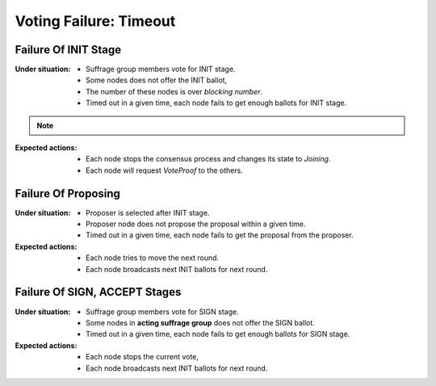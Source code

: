 ================================================================================
Voting Failure: Timeout
================================================================================

Failure Of INIT Stage
--------------------------------------------------------------------------------

:Under situation:

    * Suffrage group members vote for INIT stage.
    * Some nodes does not offer the INIT ballot,
    * The number of these nodes is over *blocking number*.
    * Timed out in a given time, each node fails to get enough ballots for INIT stage.

.. note::
    .. glossary::
        *blocking number*

            In voting, to reach a majority for YES, the YES ballots must be over
            threshold. *blocking number* is the minimum number to prevent to reach the majority. For example,

                * there are 4 total voters,
                * threshold for majority is 3,

            At this condition, *blocking number* is 2. Simply to say,

            .. code-block:: none

                blocking number = <voters> - <threshold> + 1


:Expected actions:

    * Each node stops the consensus process and changes its state to *Joining*.
    * Each node will request *VoteProof* to the others.


Failure Of Proposing
--------------------------------------------------------------------------------

:Under situation:

    * Proposer is selected after INIT stage.
    * Proposer node does not propose the proposal within a given time.
    * Timed out in a given time, each node fails to get the proposal from the proposer.

:Expected actions:

    * Each node tries to move the next round.
    * Each node broadcasts next INIT ballots for next round.


Failure Of SIGN, ACCEPT Stages
--------------------------------------------------------------------------------

:Under situation:

    * Suffrage group members vote for SIGN stage.
    * Some nodes in **acting suffrage group** does not offer the SIGN ballot.
    * Timed out in a given time, each node fails to get enough ballots for SIGN
      stage.

:Expected actions:

    * Each node stops the current vote,
    * Each node broadcasts next INIT ballots for next round.

